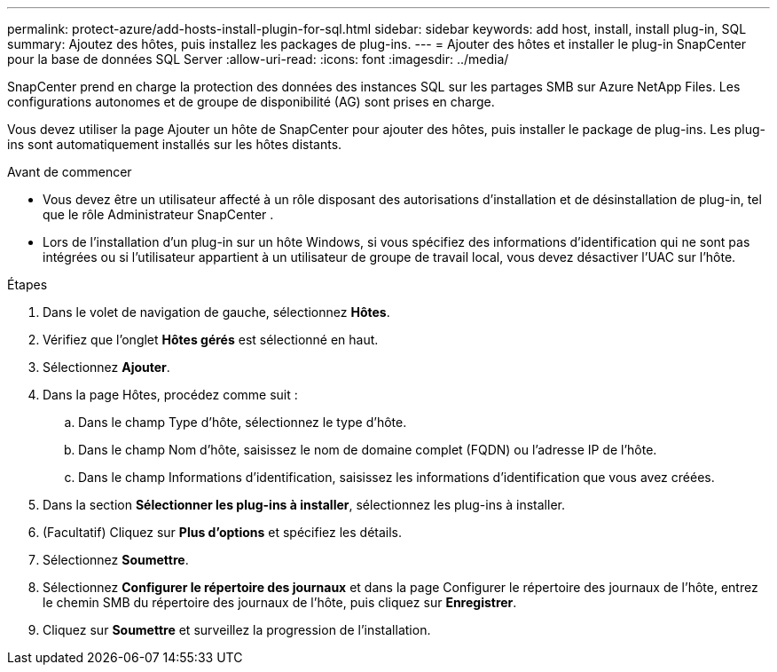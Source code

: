 ---
permalink: protect-azure/add-hosts-install-plugin-for-sql.html 
sidebar: sidebar 
keywords: add host, install, install plug-in, SQL 
summary: Ajoutez des hôtes, puis installez les packages de plug-ins. 
---
= Ajouter des hôtes et installer le plug-in SnapCenter pour la base de données SQL Server
:allow-uri-read: 
:icons: font
:imagesdir: ../media/


[role="lead"]
SnapCenter prend en charge la protection des données des instances SQL sur les partages SMB sur Azure NetApp Files.  Les configurations autonomes et de groupe de disponibilité (AG) sont prises en charge.

Vous devez utiliser la page Ajouter un hôte de SnapCenter pour ajouter des hôtes, puis installer le package de plug-ins.  Les plug-ins sont automatiquement installés sur les hôtes distants.

.Avant de commencer
* Vous devez être un utilisateur affecté à un rôle disposant des autorisations d'installation et de désinstallation de plug-in, tel que le rôle Administrateur SnapCenter .
* Lors de l'installation d'un plug-in sur un hôte Windows, si vous spécifiez des informations d'identification qui ne sont pas intégrées ou si l'utilisateur appartient à un utilisateur de groupe de travail local, vous devez désactiver l'UAC sur l'hôte.


.Étapes
. Dans le volet de navigation de gauche, sélectionnez *Hôtes*.
. Vérifiez que l’onglet *Hôtes gérés* est sélectionné en haut.
. Sélectionnez *Ajouter*.
. Dans la page Hôtes, procédez comme suit :
+
.. Dans le champ Type d’hôte, sélectionnez le type d’hôte.
.. Dans le champ Nom d’hôte, saisissez le nom de domaine complet (FQDN) ou l’adresse IP de l’hôte.
.. Dans le champ Informations d’identification, saisissez les informations d’identification que vous avez créées.


. Dans la section *Sélectionner les plug-ins à installer*, sélectionnez les plug-ins à installer.
. (Facultatif) Cliquez sur *Plus d'options* et spécifiez les détails.
. Sélectionnez *Soumettre*.
. Sélectionnez *Configurer le répertoire des journaux* et dans la page Configurer le répertoire des journaux de l'hôte, entrez le chemin SMB du répertoire des journaux de l'hôte, puis cliquez sur *Enregistrer*.
. Cliquez sur *Soumettre* et surveillez la progression de l'installation.

